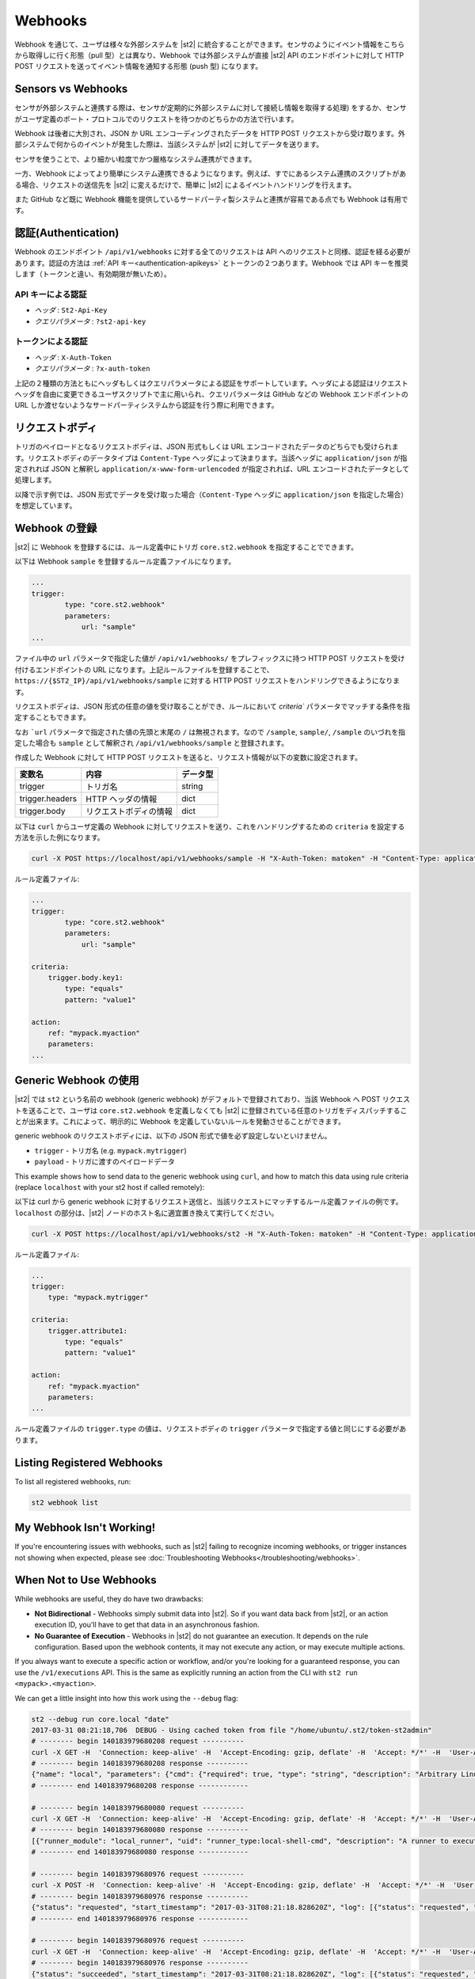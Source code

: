 Webhooks
========

Webhook を通じて、ユーザは様々な外部システムを |st2| に統合することができます。センサのようにイベント情報をこちらから取得しに行く形態（pull 型）とは異なり、Webhook では外部システムが直接 |st2| API のエンドポイントに対して HTTP POST リクエストを送ってイベント情報を通知する形態 (push 型) になります。

Sensors vs Webhooks
-------------------

センサが外部システムと連携する際は、センサが定期的に外部システムに対して接続し情報を取得する処理) をするか、センサがユーザ定義のポート・プロトコルでのリクエストを待つかのどちらかの方法で行います。

Webhook は後者に大別され、JSON か URL エンコーディングされたデータを HTTP POST リクエストから受け取ります。外部システムで何からのイベントが発生した際は、当該システムが |st2| に対してデータを送ります。

センサを使うことで、より細かい粒度でかつ厳格なシステム連携ができます。

一方、Webhook によってより簡単にシステム連携できるようになります。例えば、すでにあるシステム連携のスクリプトがある場合、リクエストの送信先を |st2| に変えるだけで、簡単に |st2| によるイベントハンドリングを行えます。

また GitHub など既に Webhook 機能を提供しているサードパーティ製システムと連携が容易である点でも Webhook は有用です。

認証(Authentication)
--------------------

Webhook のエンドポイント ``/api/v1/webhooks`` に対する全てのリクエストは API へのリクエストと同様、認証を経る必要があります。認証の方法は :ref:`API キー<authentication-apikeys>` とトークンの２つあります。Webhook では API キーを推奨します（トークンと違い、有効期限が無いため）。

API キーによる認証
~~~~~~~~~~~~~~~~~~

* `ヘッダ` : ``St2-Api-Key``
* `クエリパラメータ` : ``?st2-api-key``

トークンによる認証
~~~~~~~~~~~~~~~~~~

* `ヘッダ` : ``X-Auth-Token``
* `クエリパラメータ` : ``?x-auth-token``


上記の２種類の方法ともにヘッダもしくはクエリパラメータによる認証をサポートしています。ヘッダによる認証はリクエストヘッダを自由に変更できるユーザスクリプトで主に用いられ、クエリパラメータは GitHub などの Webhook エンドポイントの URL しか渡せないようなサードパーティシステムから認証を行う際に利用できます。

リクエストボディ
---------------

トリガのペイロードとなるリクエストボディは、JSON 形式もしくは URL エンコードされたデータのどちらでも受けられます。リクエストボディのデータタイプは ``Content-Type`` ヘッダによって決まります。当該ヘッダに ``application/json`` が指定されれば JSON と解釈し ``application/x-www-form-urlencoded`` が指定されれば、URL エンコードされたデータとして処理します。

以降で示す例では、JSON 形式でデータを受け取った場合（``Content-Type`` ヘッダに ``application/json`` を指定した場合）を想定しています。

Webhook の登録
--------------

|st2| に Webhook を登録するには、ルール定義中にトリガ ``core.st2.webhook`` を指定することでできます。

以下は Webhook ``sample`` を登録するルール定義ファイルになります。

.. sourcecode:: yaml

    ...
    trigger:
            type: "core.st2.webhook"
            parameters:
                url: "sample"
    ...

ファイル中の ``url`` パラメータで指定した値が ``/api/v1/webhooks/`` をプレフィックスに持つ HTTP POST リクエストを受け付けるエンドポイントの URL になります。上記ルールファイルを登録することで、``https://{$ST2_IP}/api/v1/webhooks/sample`` に対する HTTP POST リクエストをハンドリングできるようになります。

リクエストボディは、JSON 形式の任意の値を受け取ることができ、ルールにおいて `criteria`` パラメータでマッチする条件を指定することもできます。

なお ```url`` パラメータで指定された値の先頭と末尾の ``/`` は無視されます。なので ``/sample``, ``sample/``, ``/sample`` のいづれを指定した場合も ``sample`` として解釈され ``/api/v1/webhooks/sample`` と登録されます。

作成した Webhook に対して HTTP POST リクエストを送ると、リクエスト情報が以下の変数に設定されます。

+-----------------+------------------------+--------------+
| **変数名**      | **内容**               | **データ型** |
+-----------------+------------------------+--------------+
| trigger         | トリガ名               | string       |
+-----------------+------------------------+--------------+
| trigger.headers | HTTP ヘッダの情報      | dict         |
+-----------------+------------------------+--------------+
| trigger.body    | リクエストボディの情報 | dict         |
+-----------------+------------------------+--------------+

以下は ``curl`` からユーザ定義の Webhook に対してリクエストを送り、これをハンドリングするための ``criteria`` を設定する方法を示した例になります。

.. sourcecode:: bash

    curl -X POST https://localhost/api/v1/webhooks/sample -H "X-Auth-Token: matoken" -H "Content-Type: application/json" --data '{"key1": "value1"}'

ルール定義ファイル:

.. sourcecode:: yaml

    ...
    trigger:
            type: "core.st2.webhook"
            parameters:
                url: "sample"

    criteria:
        trigger.body.key1:
            type: "equals"
            pattern: "value1"

    action:
        ref: "mypack.myaction"
        parameters:
    ...

Generic Webhook の使用
----------------------

|st2| では ``st2`` という名前の webhook (generic webhook) がデフォルトで登録されており、当該 Webhook へ POST リクエストを送ることで、ユーザは ``core.st2.webhook`` を定義しなくても |st2| に登録されている任意のトリガをディスパッチすることが出来ます。これによって、明示的に Webhook を定義していないルールを発動させることができます。

generic webhook のリクエストボディには、以下の JSON 形式で値を必ず設定しないといけません。

* ``trigger`` - トリガ名 (e.g. ``mypack.mytrigger``)
* ``payload`` - トリガに渡すのペイロードデータ

This example shows how to send data to the generic webhook using ``curl``, and how to match this
data using rule criteria (replace ``localhost`` with your st2 host if called remotely):

以下は curl から generic webhook に対するリクエスト送信と、当該リクエストにマッチするルール定義ファイルの例です。``localhost`` の部分は、|st2| ノードのホスト名に適宜置き換えて実行してください。

.. sourcecode:: bash

    curl -X POST https://localhost/api/v1/webhooks/st2 -H "X-Auth-Token: matoken" -H "Content-Type: application/json" --data '{"trigger": "mypack.mytrigger", "payload": {"attribute1": "value1"}}'

ルール定義ファイル:

.. sourcecode:: yaml

    ...
    trigger:
        type: "mypack.mytrigger"

    criteria:
        trigger.attribute1:
            type: "equals"
            pattern: "value1"

    action:
        ref: "mypack.myaction"
        parameters:
    ...

ルール定義ファイルの ``trigger.type`` の値は、リクエストボディの ``trigger`` パラメータで指定する値と同じにする必要があります。

Listing Registered Webhooks
---------------------------

To list all registered webhooks, run:

.. code-block:: bash

    st2 webhook list

My Webhook Isn't Working!
-------------------------

If you're encountering issues with webhooks, such as |st2| failing to recognize incoming webhooks, or trigger
instances not showing when expected, please see :doc:`Troubleshooting Webhooks</troubleshooting/webhooks>`.

When Not to Use Webhooks
------------------------

While webhooks are useful, they do have two drawbacks:

* **Not Bidirectional**  - Webhooks simply submit data into |st2|. So if you want data back from
  |st2|, or an action execution ID, you'll have to get that data in an asynchronous fashion.
* **No Guarantee of Execution** - Webhooks in |st2| do not guarantee an execution. It depends on
  the rule configuration. Based upon the webhook contents, it may not execute any action, or may 
  execute multiple actions.

If you always want to execute a specific action or workflow, and/or you're looking for a
guaranteed response, you can use the ``/v1/executions`` API. This is the same as explicitly
running an action from the CLI with ``st2 run <mypack>.<myaction>``. 

We can get a little insight into how this work using the ``--debug`` flag:

.. sourcecode:: bash

    st2 --debug run core.local "date"
    2017-03-31 08:21:18,706  DEBUG - Using cached token from file "/home/ubuntu/.st2/token-st2admin"
    # -------- begin 140183979680208 request ----------
    curl -X GET -H  'Connection: keep-alive' -H  'Accept-Encoding: gzip, deflate' -H  'Accept: */*' -H  'User-Agent: python-requests/2.11.1' -H  'X-Auth-Token: da5ecf3b0ab841008d663052fe95cddd' http://127.0.0.1:9101/v1/actions/core.local
    # -------- begin 140183979680208 response ----------
    {"name": "local", "parameters": {"cmd": {"required": true, "type": "string", "description": "Arbitrary Linux command to be executed on the local host."}, "sudo": {"immutable": true}}, "tags": [], "description": "Action that executes an arbitrary Linux command on the localhost.", "enabled": true, "entry_point": "", "notify": {}, "uid": "action:core:local", "pack": "core", "ref": "core.local", "id": "58c9663a49d4af4cbd56f84d", "runner_type": "local-shell-cmd"}
    # -------- end 140183979680208 response ------------

    # -------- begin 140183979680080 request ----------
    curl -X GET -H  'Connection: keep-alive' -H  'Accept-Encoding: gzip, deflate' -H  'Accept: */*' -H  'User-Agent: python-requests/2.11.1' -H  'X-Auth-Token: da5ecf3b0ab841008d663052fe95cddd' 'http://127.0.0.1:9101/v1/runnertypes/?name=local-shell-cmd'
    # -------- begin 140183979680080 response ----------
    [{"runner_module": "local_runner", "uid": "runner_type:local-shell-cmd", "description": "A runner to execute local actions as a fixed user.", "enabled": true, "runner_parameters": {"sudo": {"default": false, "type": "boolean", "description": "The command will be executed with sudo."}, "timeout": {"default": 60, "type": "integer", "description": "Action timeout in seconds. Action will get killed if it doesn't finish in timeout seconds."}, "cmd": {"type": "string", "description": "Arbitrary Linux command to be executed on the host."}, "kwarg_op": {"default": "--", "type": "string", "description": "Operator to use in front of keyword args i.e. \"--\" or \"-\"."}, "env": {"type": "object", "description": "Environment variables which will be available to the command(e.g. key1=val1,key2=val2)"}, "cwd": {"type": "string", "description": "Working directory where the command will be executed in"}}, "id": "58c9663a49d4af4cbd56f847", "name": "local-shell-cmd"}]
    # -------- end 140183979680080 response ------------

    # -------- begin 140183979680976 request ----------
    curl -X POST -H  'Connection: keep-alive' -H  'Accept-Encoding: gzip, deflate' -H  'Accept: */*' -H  'User-Agent: python-requests/2.11.1' -H  'content-type: application/json' -H  'X-Auth-Token: da5ecf3b0ab841008d663052fe95cddd' -H  'Content-Length: 69' --data-binary '{"action": "core.local", "user": null, "parameters": {"cmd": "date"}}' http://127.0.0.1:9101/v1/executions
    # -------- begin 140183979680976 response ----------
    {"status": "requested", "start_timestamp": "2017-03-31T08:21:18.828620Z", "log": [{"status": "requested", "timestamp": "2017-03-31T08:21:18.843043Z"}], "parameters": {"cmd": "date"}, "runner": {"runner_module": "local_runner", "uid": "runner_type:local-shell-cmd", "description": "A runner to execute local actions as a fixed user.", "enabled": true, "runner_parameters": {"sudo": {"default": false, "type": "boolean", "description": "The command will be executed with sudo."}, "timeout": {"default": 60, "type": "integer", "description": "Action timeout in seconds. Action will get killed if it doesn't finish in timeout seconds."}, "cmd": {"type": "string", "description": "Arbitrary Linux command to be executed on the host."}, "kwarg_op": {"default": "--", "type": "string", "description": "Operator to use in front of keyword args i.e. \"--\" or \"-\"."}, "env": {"type": "object", "description": "Environment variables which will be available to the command(e.g. key1=val1,key2=val2)"}, "cwd": {"type": "string", "description": "Working directory where the command will be executed in"}}, "id": "58c9663a49d4af4cbd56f847", "name": "local-shell-cmd"}, "web_url": "https://st2expect/#/history/58de117e49d4af083399181c/general", "context": {"user": "st2admin"}, "action": {"description": "Action that executes an arbitrary Linux command on the localhost.", "runner_type": "local-shell-cmd", "tags": [], "enabled": true, "pack": "core", "entry_point": "", "notify": {}, "uid": "action:core:local", "parameters": {"cmd": {"required": true, "type": "string", "description": "Arbitrary Linux command to be executed on the local host."}, "sudo": {"immutable": true}}, "ref": "core.local", "id": "58c9663a49d4af4cbd56f84d", "name": "local"}, "liveaction": {"runner_info": {}, "parameters": {"cmd": "date"}, "action_is_workflow": false, "callback": {}, "action": "core.local", "id": "58de117e49d4af083399181b"}, "id": "58de117e49d4af083399181c"}
    # -------- end 140183979680976 response ------------

    # -------- begin 140183979680976 request ----------
    curl -X GET -H  'Connection: keep-alive' -H  'Accept-Encoding: gzip, deflate' -H  'Accept: */*' -H  'User-Agent: python-requests/2.11.1' -H  'X-Auth-Token: da5ecf3b0ab841008d663052fe95cddd' http://127.0.0.1:9101/v1/executions/58de117e49d4af083399181c
    # -------- begin 140183979680976 response ----------
    {"status": "succeeded", "start_timestamp": "2017-03-31T08:21:18.828620Z", "log": [{"status": "requested", "timestamp": "2017-03-31T08:21:18.843000Z"}, {"status": "scheduled", "timestamp": "2017-03-31T08:21:18.943000Z"}, {"status": "running", "timestamp": "2017-03-31T08:21:19.041000Z"}, {"status": "succeeded", "timestamp": "2017-03-31T08:21:19.242000Z"}], "parameters": {"cmd": "date"}, "runner": {"runner_module": "local_runner", "uid": "runner_type:local-shell-cmd", "enabled": true, "name": "local-shell-cmd", "runner_parameters": {"sudo": {"default": false, "type": "boolean", "description": "The command will be executed with sudo."}, "timeout": {"default": 60, "type": "integer", "description": "Action timeout in seconds. Action will get killed if it doesn't finish in timeout seconds."}, "cmd": {"type": "string", "description": "Arbitrary Linux command to be executed on the host."}, "kwarg_op": {"default": "--", "type": "string", "description": "Operator to use in front of keyword args i.e. \"--\" or \"-\"."}, "env": {"type": "object", "description": "Environment variables which will be available to the command(e.g. key1=val1,key2=val2)"}, "cwd": {"type": "string", "description": "Working directory where the command will be executed in"}}, "id": "58c9663a49d4af4cbd56f847", "description": "A runner to execute local actions as a fixed user."}, "elapsed_seconds": 0.378813, "web_url": "https://st2expect/#/history/58de117e49d4af083399181c/general", "result": {"failed": false, "stderr": "", "return_code": 0, "succeeded": true, "stdout": "Fri Mar 31 08:21:19 UTC 2017"}, "context": {"user": "st2admin"}, "action": {"runner_type": "local-shell-cmd", "name": "local", "parameters": {"cmd": {"required": true, "type": "string", "description": "Arbitrary Linux command to be executed on the local host."}, "sudo": {"immutable": true}}, "tags": [], "enabled": true, "entry_point": "", "notify": {}, "uid": "action:core:local", "pack": "core", "ref": "core.local", "id": "58c9663a49d4af4cbd56f84d", "description": "Action that executes an arbitrary Linux command on the localhost."}, "liveaction": {"runner_info": {"hostname": "st2expect", "pid": 1657}, "parameters": {"cmd": "date"}, "action_is_workflow": false, "callback": {}, "action": "core.local", "id": "58de117e49d4af083399181b"}, "id": "58de117e49d4af083399181c", "end_timestamp": "2017-03-31T08:21:19.207433Z"}
    # -------- end 140183979680976 response -----------

    id: 58de117e49d4af083399181c
    status: succeeded
    parameters:
      cmd: date
    result:
      failed: false
      return_code: 0
      stderr: ''
      stdout: Fri Mar 31 08:21:19 UTC 2017
      succeeded: true

In addition to the "usual" output that shows the result of the execution, the ``--debug`` flag also
shows all the API calls made during the course of the entire interaction, in the form of ``curl``
commands.

That output shows the API calls made when executing the command from the |st2| host. If you are
accessing the API from a remote system, it will be proxied through nginx, using the ``/api`` URI.
So remote calls will take this form:

.. sourcecode:: bash

    curl -X POST https://[ST2_IP]/v1/executions -H  'Connection: keep-alive' -H  'Accept-Encoding: gzip, deflate' -H  'Accept: */*' -H  'User-Agent: python-requests/2.11.1' -H  'content-type: application/json' -H  'X-Auth-Token: matoken' -H  'Content-Length: 69' --data-binary '{"action": "core.local", "user": null, "parameters": {"cmd": "date"}}'
